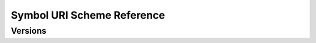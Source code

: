 ###########################
Symbol URI Scheme Reference
###########################

********
Versions
********

.. ghreference:: nemtech/symbol-uri-scheme
    :folder:
